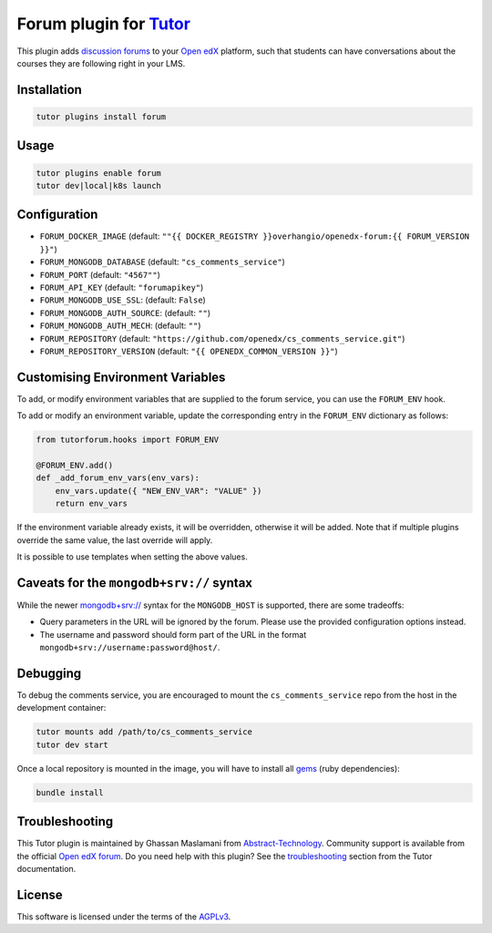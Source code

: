 Forum plugin for `Tutor <https://docs.tutor.edly.io>`__
=======================================================

This plugin adds `discussion forums`_ to your `Open edX`_ platform, such that students
can have conversations about the courses they are following right in your LMS.

.. image:: https://overhang.io/static/catalog/screenshots/forum.png
  :alt: Forum screenshot


.. _discussion forums: https://github.com/openedx/cs_comments_service
.. _Open edX: https://openedx.org/

Installation
------------

.. code-block:: bash

    tutor plugins install forum

Usage
-----

.. code-block:: bash

    tutor plugins enable forum
    tutor dev|local|k8s launch

Configuration
-------------

- ``FORUM_DOCKER_IMAGE`` (default: ``""{{ DOCKER_REGISTRY }}overhangio/openedx-forum:{{ FORUM_VERSION }}"``)
- ``FORUM_MONGODB_DATABASE`` (default: ``"cs_comments_service"``)
- ``FORUM_PORT`` (default: ``"4567""``)
- ``FORUM_API_KEY`` (default: ``"forumapikey"``)
- ``FORUM_MONGODB_USE_SSL``: (default: ``False``)
- ``FORUM_MONGODB_AUTH_SOURCE``: (default: ``""``)
- ``FORUM_MONGODB_AUTH_MECH``: (default: ``""``)
- ``FORUM_REPOSITORY`` (default: ``"https://github.com/openedx/cs_comments_service.git"``)
- ``FORUM_REPOSITORY_VERSION`` (default: ``"{{ OPENEDX_COMMON_VERSION }}"``)

Customising Environment Variables
---------------------------------

To add, or modify environment variables that are supplied to the forum service,
you can use the ``FORUM_ENV`` hook.

To add or modify an environment variable, update the corresponding entry in the
``FORUM_ENV`` dictionary as follows:

.. code-block:: python

    from tutorforum.hooks import FORUM_ENV

    @FORUM_ENV.add()
    def _add_forum_env_vars(env_vars):
        env_vars.update({ "NEW_ENV_VAR": "VALUE" })
        return env_vars

If the environment variable already exists, it will be overridden, otherwise it
will be added. Note that if multiple plugins override the same value, the last
override will apply.

It is possible to use templates when setting the above values.


Caveats for the ``mongodb+srv://`` syntax
---------------------------------------

While the newer `mongodb+srv:// <https://www.mongodb.com/developer/products/mongodb/srv-connection-strings/>`__ syntax
for the ``MONGODB_HOST`` is supported, there are some tradeoffs:

- Query parameters in the URL will be ignored by the forum. Please use the provided configuration options instead.
- The username and password should form part of the URL in the format ``mongodb+srv://username:password@host/``.

Debugging
---------

To debug the comments service, you are encouraged to mount the ``cs_comments_service`` repo from the host in the development container:

.. code-block:: bash

    tutor mounts add /path/to/cs_comments_service
    tutor dev start

Once a local repository is mounted in the image, you will have to install all `gems`_ (ruby dependencies):

.. code-block:: bash

    bundle install

.. _gems: https://guides.rubygems.org/what-is-a-gem/

Troubleshooting
---------------

This Tutor plugin is maintained by Ghassan Maslamani from `Abstract-Technology <https://abstract-technology.de>`__.
Community support is available from the official `Open edX forum <https://discuss.openedx.org>`__.
Do you need help with this plugin? See the `troubleshooting <https://docs.tutor.edly.io/troubleshooting.html>`__ section
from the Tutor documentation.

License
-------

This software is licensed under the terms of the `AGPLv3 <https://www.gnu.org/licenses/agpl-3.0.en.html>`__.
